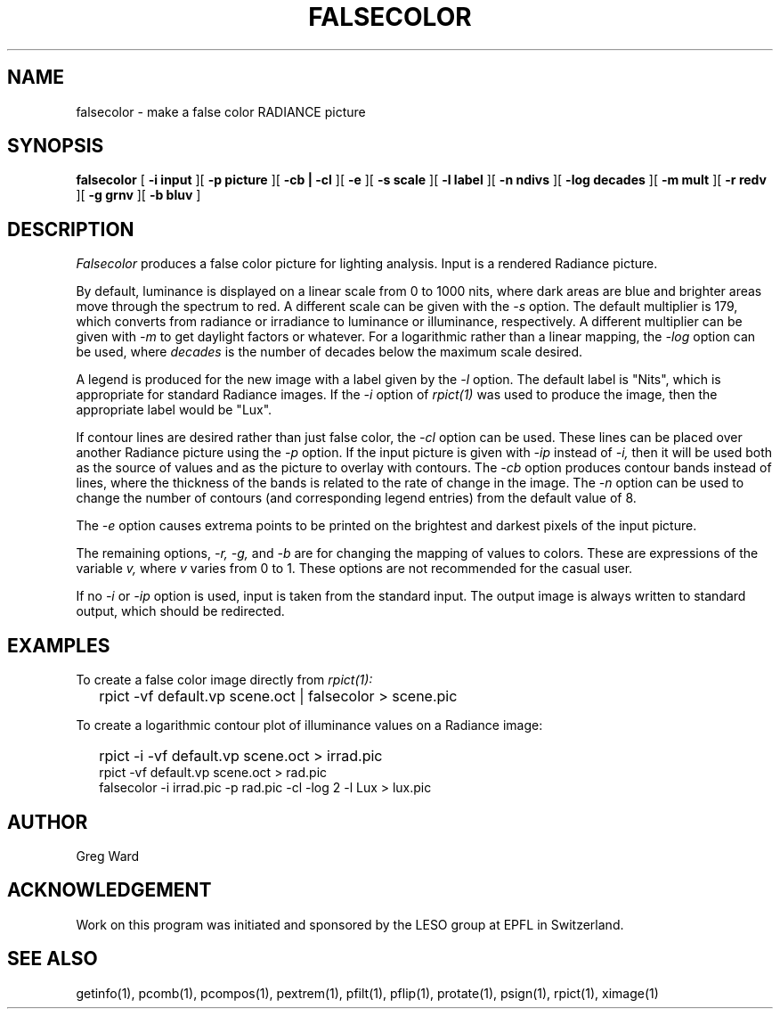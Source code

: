 .\" RCSid "$Id"
.TH FALSECOLOR 1 11/15/93 RADIANCE
.SH NAME
falsecolor - make a false color RADIANCE picture
.SH SYNOPSIS
.B falsecolor
[
.B "\-i input"
][
.B "\-p picture"
][
.B "\-cb | \-cl"
][
.B \-e
][
.B "\-s scale"
][
.B "\-l label"
][
.B "\-n ndivs"
][
.B "\-log decades"
][
.B "\-m mult"
][
.B "\-r redv"
][
.B "\-g grnv"
][
.B "\-b bluv"
]
.SH DESCRIPTION
.I Falsecolor
produces a false color picture for lighting analysis.
Input is a rendered Radiance picture.
.PP
By default, luminance is displayed on a linear scale from 0 to 1000 nits, where
dark areas are blue and brighter areas move through the spectrum to red.
A different scale can be given with the
.I \-s
option.
The default multiplier is 179, which converts from radiance or irradiance
to luminance or illuminance, respectively.
A different multiplier can be given with
.I \-m
to get daylight factors or whatever.
For a logarithmic rather than a linear mapping, the
.I \-log
option can be used, where
.I decades
is the number of decades below the maximum scale desired.
.PP
A legend is produced for the new image with a label given by the
.I \-l
option.
The default label is "Nits", which is appropriate for standard Radiance
images.
If the
.I -i
option of
.I rpict(1)
was used to produce the image, then the appropriate label would be "Lux".
.PP
If contour lines are desired rather than just false color, the
.I \-cl
option can be used.
These lines can be placed over another Radiance picture using the
.I -p
option.
If the input picture is given with
.I \-ip
instead of
.I \-i,
then it will be used both as the source of values and as the picture
to overlay with contours.
The
.I \-cb
option produces contour bands instead of lines, where the thickness of
the bands is related to the rate of change in the image.
The
.I \-n
option can be used to change the number of contours (and corresponding
legend entries) from the default value of 8.
.PP
The
.I \-e
option causes extrema points to be printed on the brightest and
darkest pixels of the input picture.
.PP
The remaining options,
.I "\-r, \-g,"
and
.I \-b
are for changing the mapping of values to colors.
These are expressions of the variable 
.I v,
where
.I v
varies from 0 to 1.
These options are not recommended for the casual user.
.PP
If no
.I \-i
or
.I \-ip
option is used, input is taken from the standard input.
The output image is always written to standard output, which should
be redirected.
.SH EXAMPLES
To create a false color image directly from
.I rpict(1):
.IP "" .2i
rpict -vf default.vp scene.oct | falsecolor > scene.pic
.PP
To create a logarithmic contour plot of illuminance values on a
Radiance image:
.IP "" .2i
rpict -i -vf default.vp scene.oct > irrad.pic
.br
rpict -vf default.vp scene.oct > rad.pic
.br
falsecolor -i irrad.pic -p rad.pic -cl -log 2 -l Lux > lux.pic
.SH AUTHOR
Greg Ward
.SH ACKNOWLEDGEMENT
Work on this program was initiated and sponsored by the LESO
group at EPFL in Switzerland.
.SH "SEE ALSO"
getinfo(1), pcomb(1), pcompos(1), pextrem(1), pfilt(1), pflip(1), protate(1),
psign(1), rpict(1), ximage(1)

